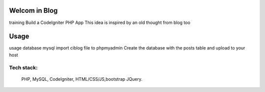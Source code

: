 ###################
Welcom in Blog
###################

training Build a CodeIgniter PHP App
This idea is inspired by an old thought from blog too

###################
Usage
###################
usage database mysql
import ciblog file to phpmyadmin
Create the database with the posts table and upload to your host

*******************
 Tech stack:
*******************
 PHP, MySQL, CodeIgniter, HTML/CSS/JS,bootstrap JQuery.
